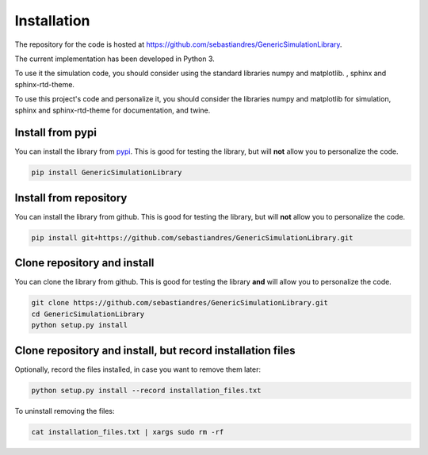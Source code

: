 Installation
====================

The repository for the code is hosted at `<https://github.com/sebastiandres/GenericSimulationLibrary>`_.

The current implementation has been developed in Python 3. 

To use it the simulation code, you should consider using the standard libraries numpy and matplotlib. , sphinx and sphinx-rtd-theme.

To use this project's code and personalize it, you should consider the libraries numpy and matplotlib for simulation, 
sphinx and sphinx-rtd-theme for documentation, and twine.


Install from pypi
***********************

You can install the library from `pypi <https://pypi.org/project/GenericSimulationLibrary/>`_. 
This is good for testing the library, but will **not** allow you to personalize the code.

.. code-block:: bash

    pip install GenericSimulationLibrary

Install from repository
***********************

You can install the library from github. This is good for testing the library, 
but will **not** allow you to personalize the code.

.. code-block:: bash

    pip install git+https://github.com/sebastiandres/GenericSimulationLibrary.git

Clone repository and install
******************************

You can clone the library from github. This is good for testing the library **and** 
will allow you to personalize the code.

.. code-block:: bash

    git clone https://github.com/sebastiandres/GenericSimulationLibrary.git
    cd GenericSimulationLibrary
    python setup.py install

Clone repository and install, but record installation files
************************************************************

Optionally, record the files installed, in case you want to remove them later:

.. code-block:: bash

    python setup.py install --record installation_files.txt

To uninstall removing the files:

.. code-block:: bash
    
    cat installation_files.txt | xargs sudo rm -rf
